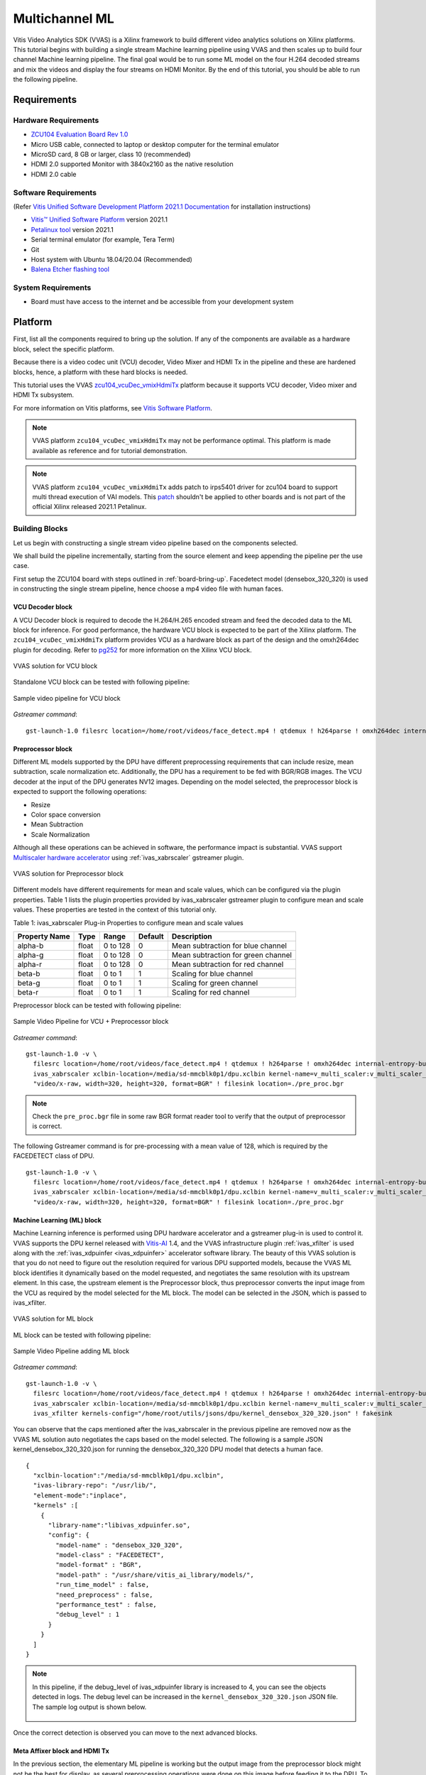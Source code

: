 #########################################
Multichannel ML
#########################################

Vitis Video Analytics SDK (VVAS) is a Xilinx framework to build different video analytics solutions on Xilinx platforms. 
This tutorial begins with building a single stream Machine learning pipeline 
using VVAS and then scales up to build four channel Machine learning pipeline. 
The final goal would be to run some ML model on the four H.264 decoded streams and mix the videos and display the four streams on HDMI Monitor.
By the end of this tutorial, you should be able to run the following pipeline.

.. image:: ./media/multichannel_ml/four_channel_pipeline.png
   :align: center


*****************
Requirements
*****************

Hardware Requirements
========================

- `ZCU104 Evaluation Board Rev 1.0 <https://www.xilinx.com/products/boards-and-kits/zcu104.html>`_
- Micro USB cable, connected to laptop or desktop computer for the terminal emulator
- MicroSD card, 8 GB or larger, class 10 (recommended)
- HDMI 2.0 supported Monitor with 3840x2160 as the native resolution
- HDMI 2.0 cable

Software Requirements
========================

(Refer `Vitis Unified Software Development Platform 2021.1 Documentation <https://www.xilinx.com/html_docs/xilinx2021_1/vitis_doc/vitis_embedded_installation.html>`_ for installation instructions)

- `Vitis™ Unified Software Platform <https://www.xilinx.com/support/download/index.html/content/xilinx/en/downloadNav/vitis.html>`_ version 2021.1
- `Petalinux tool <https://www.xilinx.com/support/download/index.html/content/xilinx/en/downloadNav/embedded-design-tools.html>`_ version 2021.1
- Serial terminal emulator (for example, Tera Term)
- Git
- Host system with Ubuntu 18.04/20.04 (Recommended)
- `Balena Etcher flashing tool <https://www.balena.io/etcher/>`_

System Requirements
======================

- Board must have access to the internet and be accessible from your development system


************
Platform
************

First, list all the components required to bring up the solution. If any of the components are available as a hardware block, select the specific platform.

Because there is a video codec unit (VCU) decoder, Video Mixer and HDMI Tx in the pipeline and these are hardened blocks, hence, a platform with these hard blocks is needed.

This tutorial uses the VVAS `zcu104_vcuDec_vmixHdmiTx <https://github.com/Xilinx/VVAS/ivas-platforms/Embedded/zcu104_vcuDec_vmixHdmiTx>`_ platform because it supports VCU decoder, Video mixer and HDMI Tx subsystem. 

For more information on Vitis platforms, see `Vitis Software Platform <https://www.xilinx.com/products/design-tools/vitis/vitis-platform.html>`_.

.. Note:: 

    VVAS platform ``zcu104_vcuDec_vmixHdmiTx`` may not be performance optimal. This platform is made available as reference and for tutorial demonstration.


.. Note:: 

    VVAS platform ``zcu104_vcuDec_vmixHdmiTx`` adds patch to irps5401 driver for zcu104 board to support multi thread execution of VAI models.
    This `patch <https://github.com/Xilinx/Vitis-AI/tree/master/dsa/DPU-TRD/app/dpu_sw_optimize.tar.gz>`_ shouldn't be applied to other boards 
    and is not part of the official Xilinx released 2021.1 Petalinux.



Building Blocks
=======================

Let us begin with constructing a single stream video pipeline based on the components selected.

.. image:: ./media/multichannel_ml/single_channel_pipeline.png
   :align: center
   :scale: 70

We shall build the pipeline incrementally, starting from the source element and keep appending the pipeline per the use case.

First setup the ZCU104 board with steps outlined in :ref:`board-bring-up`. 
Facedetect model (densebox_320_320) is used in constructing the single stream pipeline, hence choose a mp4 video file with human faces.

VCU Decoder block
---------------------------

A VCU Decoder block is required to decode the H.264/H.265 encoded stream and feed the decoded data to the ML block for inference. 
For good performance, the hardware VCU block is expected to be part of the Xilinx platform. 
The ``zcu104_vcuDec_vmixHdmiTx`` platform provides VCU as a hardware block as part of the design and the omxh264dec plugin for decoding. 
Refer to `pg252 <https://www.xilinx.com/support/documentation/ip_documentation/vcu/v1_2/pg252-vcu.pdf>`_ for more information on the Xilinx VCU block.

.. figure:: ./media/multichannel_ml/omxh264dec_plugin.png
   :align: center
   :scale: 60
   
   VVAS solution for VCU block

Standalone VCU block can be tested with following pipeline:

.. figure:: ./media/multichannel_ml/decode_pipeline.png
   :align: center
   :scale: 70
   
   Sample video pipeline for VCU block

*Gstreamer command*:

::

  gst-launch-1.0 filesrc location=/home/root/videos/face_detect.mp4 ! qtdemux ! h264parse ! omxh264dec internal-entropy-buffers=3 ! filesink location=./vcu_out.nv12 -v


Preprocessor block
-----------------------------

Different ML models supported by the DPU have different preprocessing requirements that can include 
resize, mean subtraction, scale normalization etc. 
Additionally, the DPU has a requirement to be fed with BGR/RGB images. 
The VCU decoder at the input of the DPU generates NV12 images. 
Depending on the model selected, the preprocessor block is expected to support the following operations:

* Resize
* Color space conversion
* Mean Subtraction
* Scale Normalization

Although all these operations can be achieved in software, the performance impact is substantial. 
VVAS support `Multiscaler hardware accelerator <https://github.com/Xilinx/VVAS/tree/master/ivas-accel-hw/>`_ using :ref:`ivas_xabrscaler` gstreamer plugin. 

.. figure:: ./media/multichannel_ml/xabrscaler_plugin.png
   :align: center
   :scale: 60
   
   VVAS solution for Preprocessor block

Different models have different requirements for mean and scale values, which can be configured via the plugin properties.
Table 1 lists the plugin properties provided by ivas_xabrscaler gstreamer plugin to configure mean and scale values.
These properties are tested in the context of this tutorial only.

Table 1: ivas_xabrscaler Plug-in Properties to configure mean and scale values

+--------------------+-------------+-----------+-------------+-----------------+
|                    |             |           |             |                 |
|  **Property Name** |   **Type**  | **Range** | **Default** | **Description** |
|                    |             |           |             |                 |
+====================+=============+===========+=============+=================+
|                    |  float      | 0 to 128  |  0          | Mean            |
|  alpha-b           |             |           |             | subtraction for |
|                    |             |           |             | blue channel    |
+--------------------+-------------+-----------+-------------+-----------------+
|                    |  float      | 0 to 128  |  0          | Mean            |
|  alpha-g           |             |           |             | subtraction for |
|                    |             |           |             | green channel   |
+--------------------+-------------+-----------+-------------+-----------------+
|  alpha-r           |  float      | 0 to 128  |  0          | Mean            |
|                    |             |           |             | subtraction for |
|                    |             |           |             | red channel     |
+--------------------+-------------+-----------+-------------+-----------------+
|  beta-b            |  float      | 0 to 1    |  1          | Scaling         |
|                    |             |           |             | for blue        |
|                    |             |           |             | channel         |
+--------------------+-------------+-----------+-------------+-----------------+
|  beta-g            |  float      | 0 to 1    |  1          | Scaling         |
|                    |             |           |             | for green       |
|                    |             |           |             | channel         |
+--------------------+-------------+-----------+-------------+-----------------+
|  beta-r            |  float      | 0 to 1    |  1          | Scaling         |
|                    |             |           |             | for red         |
|                    |             |           |             | channel         |
+--------------------+-------------+-----------+-------------+-----------------+

Preprocessor block can be tested with following pipeline:

.. figure:: ./media/multichannel_ml/preprocessor_pipeline.png
   :align: center
   :scale: 70
   
   Sample Video Pipeline for VCU + Preprocessor block 

*Gstreamer command*:

::

  gst-launch-1.0 -v \
    filesrc location=/home/root/videos/face_detect.mp4 ! qtdemux ! h264parse ! omxh264dec internal-entropy-buffers=3 ! \
    ivas_xabrscaler xclbin-location=/media/sd-mmcblk0p1/dpu.xclbin kernel-name=v_multi_scaler:v_multi_scaler_1 ! \
    "video/x-raw, width=320, height=320, format=BGR" ! filesink location=./pre_proc.bgr
  
.. Note:: Check the ``pre_proc.bgr`` file in some raw BGR format reader tool to verify that the output of preprocessor is correct.

The following Gstreamer command is for pre-processing with a mean value of 128, which is required by the FACEDETECT class of DPU.

::

  gst-launch-1.0 -v \
    filesrc location=/home/root/videos/face_detect.mp4 ! qtdemux ! h264parse ! omxh264dec internal-entropy-buffers=3 ! \
    ivas_xabrscaler xclbin-location=/media/sd-mmcblk0p1/dpu.xclbin kernel-name=v_multi_scaler:v_multi_scaler_1 alpha_r=128 alpha_g=128 alpha_b=128 ! \
    "video/x-raw, width=320, height=320, format=BGR" ! filesink location=./pre_proc.bgr


Machine Learning (ML) block
-------------------------------

Machine Learning inference is performed using DPU hardware accelerator and a gstreamer plug-in is used to control it. 
VVAS supports the DPU kernel released with `Vitis-AI <https://github.com/Xilinx/Vitis-AI>`_ 1.4, and the VVAS infrastructure plugin 
:ref:`ivas_xfilter` is used along with the :ref:`ivas_xdpuinfer <ivas_xdpuinfer>` accelerator software library.
The beauty of this VVAS solution is that you do not need to figure out the resolution required for various DPU supported models, 
because the VVAS ML block identifies it dynamically based on the model requested, and negotiates the same resolution with its upstream element. 
In this case, the upstream element is the Preprocessor block, thus preprocessor converts the input image from the VCU 
as required by the model selected for the ML block. The model can be selected in the JSON, which is passed to ivas_xfilter.

.. figure:: ./media/multichannel_ml/xfilter_plugin.png
   :align: center
   :scale: 60
   
   VVAS solution for ML block

ML block can be tested with following pipeline:

.. figure:: ./media/multichannel_ml/ML_pipeline.png
   :align: center
   :scale: 70
   
   Sample Video Pipeline adding ML block 

*Gstreamer command*:

::

  gst-launch-1.0 -v \
    filesrc location=/home/root/videos/face_detect.mp4 ! qtdemux ! h264parse ! omxh264dec internal-entropy-buffers=3 ! \
    ivas_xabrscaler xclbin-location=/media/sd-mmcblk0p1/dpu.xclbin kernel-name=v_multi_scaler:v_multi_scaler_1 alpha_r=128 alpha_g=128 alpha_b=128 ! \
    ivas_xfilter kernels-config="/home/root/utils/jsons/dpu/kernel_densebox_320_320.json" ! fakesink

You can observe that the caps mentioned after the ivas_xabrscaler in the previous pipeline are removed now 
as the VVAS ML solution auto negotiates the caps based on the model selected. 
The following is a sample JSON kernel_densebox_320_320.json for running the densebox_320_320 DPU model that detects a human face.

::

  {
    "xclbin-location":"/media/sd-mmcblk0p1/dpu.xclbin",
    "ivas-library-repo": "/usr/lib/",
    "element-mode":"inplace",
    "kernels" :[
      {
        "library-name":"libivas_xdpuinfer.so",
        "config": {
          "model-name" : "densebox_320_320",
          "model-class" : "FACEDETECT",
          "model-format" : "BGR",
          "model-path" : "/usr/share/vitis_ai_library/models/",
          "run_time_model" : false,
          "need_preprocess" : false,
          "performance_test" : false,
          "debug_level" : 1
        }
      }
    ]
  }


.. Note:: 

    In this pipeline, if the debug_level of ivas_xdpuinfer library is increased to 4, you can see the objects detected in logs.
    The debug level can be increased in the ``kernel_densebox_320_320.json`` JSON file.
    The sample log output is shown below.
    
    .. figure:: ./media/multichannel_ml/inference_result_dump.png
       :align: center
       :scale: 50
       

Once the correct detection is observed you can move to the next advanced blocks.


Meta Affixer block and HDMI Tx
------------------------------------------

In the previous section, the elementary ML pipeline is working but the output image from the preprocessor block might not be the best for display, 
as several preprocessing operations were done on this image before feeding it to the DPU. 
To have a good user experience, you must fork the output of the VCU decoder block into two streams, 
one for the ML block and other for the display. 
To get the scaled metadata for the original image you need to add one meta scale block, 
which converts the detection co-ordinates obtained by the ML model for its input resolution with respect to the 
original output stream from the VCU decoder. 
This can be done using the :ref:`ivas_xmetaaffixer <ivas_xmetaaffixer>` plugin which is implemented entirely in software.


You can add HDMI Tx using kmssink Gstreamer plugin along with the ivas_xmetaaffixer in the previous pipeline. 
This enables viewing video on HDMI monitor.
You need to set DRM bus-id, plane-id and rendering position as kmssink properties. 

The ``bus-id`` for the zcu104_vcuDec_vmixHdmiTx platform is fixed to ``a0130000.v_mix``.

The video mixer in zcu104_vcuDec_vmixHdmiTx platform supports 9 planes of NV12 format, with plane-id starting from 34 to 42. 
You need to set the ``plane-id`` within this range to output the video stream on one of these planes.

The ``render-rectangle`` property sets the position of video stream on screen in the format “<x, y, width, height>”. 
Here, x, y represents the starting position of the image on screen, 
width represents width of the video image, and height represents height of the video image.

Sample video pipeline for adding meta affixer block and HDMI Tx is shown as below

.. figure:: ./media/multichannel_ml/metascale_hdmitx_pipeline.png
   :align: center
   :scale: 70
   
   Sample video pipeline adding Meta Affixer and HDMI Tx blocks

*Gstreamer command*:

::

  gst-launch-1.0 -v \
    filesrc location=/home/root/videos/face_detect.mp4 ! qtdemux ! h264parse ! omxh264dec internal-entropy-buffers=3 !  \
    tee name=t0 \
      t0.src_0 ! queue ! \
        ivas_xabrscaler xclbin-location=/media/sd-mmcblk0p1/dpu.xclbin kernel-name=v_multi_scaler:v_multi_scaler_1 alpha_r=128 alpha_g=128 alpha_b=128 ! \
        ivas_xfilter kernels-config="/home/root/utils/jsons/dpu/kernel_densebox_320_320.json" ! \
        scalem0.sink_master ivas_xmetaaffixer name=scalem0 scalem0.src_master ! fakesink \
      t0.src_1 ! queue ! \
        scalem0.sink_slave_0 scalem0.src_slave_0 ! queue ! \
        kmssink plane-id=34 bus-id="a0130000.v_mix" render-rectangle="<0,0,1920,1080>"

.. Note:: It is assumed that the video resolution of the input file sample.mp4 is 1080P. 

.. Note:: 

    Though you may not observe any ML output on monitor with this pipeline, 
    but we should see the input image getting displayed in monitor by this pipeline.


Bounding Box block
------------------------------

To have an output of ML displayed on the monitor, you should draw the results on an image. 
The :ref:`ivas_xboundingbox <ivas_xboundingbox>` software acceleration library comes in handy in this case. 
This library along with VVAS infrastructure plug-in :ref:`ivas_xfilter` can provide the bounding box functionality.

Sample video pipeline for adding bounding box block is shown as below

.. figure:: ./media/multichannel_ml/single_channel_pipeline.png
   :align: center
   :scale: 70
   
   Sample Video Pipeline adding Bounding Box block

*Gstreamer command*:

::

  gst-launch-1.0 -v \
    filesrc location=/home/root/videos/face_detect.mp4 ! qtdemux ! h264parse ! omxh264dec internal-entropy-buffers=3 !  \
    tee name=t0 \
      t0.src_0 ! queue ! \
        ivas_xabrscaler xclbin-location=/media/sd-mmcblk0p1/dpu.xclbin kernel-name=v_multi_scaler:v_multi_scaler_1 alpha_r=128 alpha_g=128 alpha_b=128  ! \
        ivas_xfilter kernels-config="/home/root/utils/jsons/dpu/kernel_densebox_320_320.json" ! \
        scalem0.sink_master ivas_xmetaaffixer name=scalem0 scalem0.src_master ! fakesink \
      t0.src_1 ! queue ! \
        scalem0.sink_slave_0 scalem0.src_slave_0 ! queue ! \
        ivas_xfilter kernels-config="/home/root/utils/jsons/bbox/kernel_boundingbox_facedetect.json" ! \
        kmssink plane-id=34 bus-id="a0130000.v_mix" render-rectangle="<0,0,1920,1080>"


The following sample JSON file kernel_boundingbox_facedetect.json is used to draw a bounding box on detected objects.

::

  {
    "xclbin-location":"/media/sd-mmcblk0p1/dpu.xclbin",
    "ivas-library-repo": "/usr/lib/",
    "element-mode":"inplace",
    "kernels" :[
      {
        "library-name":"libivas_xboundingbox.so",
        "config": {
          "model-name" : "densebox_320_320",
          "display_output" : 1,
          "font_size" : 0.5,
          "font" : 3,
          "thickness" : 3,
          "debug_level" : 1,
          "label_color" : { "blue" : 0, "green" : 0, "red" : 0 },
          "label_filter" : [ "class", "probability" ],
          "classes" : [
          ]
        }
      }
    ]
  }

With addition of bounding box, your pipeline for single stream is complete. 

Four Channel ML pipeline
==================================

Now, constructing a four channel pipeline is simply duplicating the above pipeline four times for different models 
and positioning each output video appropriately on screen on different plane-ids. 

Below Vitis AI models are used as example in this tutorial. 
Refer `Vitis AI User Documentation <https://www.xilinx.com/html_docs/vitis_ai/1_4/compiling_model.html>`_ to compile different models 
using arch.json file from release package.

* densebox_320_320 (Face detection)
* yolov3_adas_pruned_0_9 (Object detection)
* resnet50 (Classification)
* refinedet_pruned_0_96 (Pedestrian detector)

A reference pipeline for four channel ML is given below.

::

  gst-launch-1.0 -v \
    filesrc location=/home/root/videos/face_detect.mp4 ! qtdemux ! h264parse ! \
    omxh264dec internal-entropy-buffers=3 ! queue ! \
      tee name=t \
        t.src_0 ! queue ! \
          ivas_xabrscaler xclbin-location=/media/sd-mmcblk0p1/dpu.xclbin kernel-name=v_multi_scaler:v_multi_scaler_1 alpha_r=128 alpha_g=128 alpha_b=128 ! queue ! \
          ivas_xfilter kernels-config="/home/root/utils/jsons/dpu/kernel_densebox_320_320.json" ! queue ! \
          scalem.sink_master ivas_xmetaaffixer name=scalem scalem.src_master ! queue ! fakesink \
        t.src_1 ! queue ! \
          scalem.sink_slave_0 scalem.src_slave_0 ! queue ! \
          ivas_xfilter kernels-config="/home/root/utils/jsons/bbox/kernel_boundingbox_facedetect.json" ! \
          fpsdisplaysink video-sink="kmssink plane-id=34 bus-id=a0130000.v_mix render-rectangle=<0,0,1920,1080>" text-overlay=false sync=false \
    filesrc location=/home/root/videos/yolov3.mp4 ! qtdemux ! h264parse ! \
    omxh264dec internal-entropy-buffers=3 ! queue ! \
      tee name=t2 \
        t2.src_0 ! queue ! \
          ivas_xabrscaler xclbin-location=/media/sd-mmcblk0p1/dpu.xclbin kernel-name=v_multi_scaler:v_multi_scaler_1 alpha_r=0 alpha_g=0 alpha_b=0 beta_r=0.25 beta_g=0.25 beta_b=0.25 ! queue ! \
          ivas_xfilter kernels-config="/home/root/utils/jsons/dpu/kernel_yolov3_adas_pruned_0_9.json" ! queue ! \
          scalem2.sink_master ivas_xmetaaffixer name=scalem2 scalem2.src_master ! queue ! fakesink \
        t2.src_1 ! queue ! \
          scalem2.sink_slave_0 scalem2.src_slave_0 ! queue ! \
          ivas_xfilter kernels-config="/home/root/utils/jsons/bbox/kernel_boundingbox_yolov3_adas_pruned_0_9.json" ! \
          fpsdisplaysink video-sink="kmssink plane-id=35 bus-id=a0130000.v_mix render-rectangle=<1920,0,1920,1080>" text-overlay=false sync=false \
    filesrc location=/home/root/videos/classification.mp4 ! qtdemux ! h264parse ! \
    omxh264dec internal-entropy-buffers=3 ! queue ! \
      tee name=t3 \
        t3.src_0 ! queue ! \
          ivas_xabrscaler xclbin-location=/media/sd-mmcblk0p1/dpu.xclbin kernel-name=v_multi_scaler:v_multi_scaler_1 alpha_r=104 alpha_g=107 alpha_b=123 beta_r=1 beta_g=1 beta_b=1 ! queue ! \
          ivas_xfilter kernels-config="/home/root/utils/jsons/dpu/kernel_resnet50.json" ! queue ! \
          scalem3.sink_master ivas_xmetaaffixer name=scalem3 scalem3.src_master ! queue ! fakesink \
        t3.src_1 ! queue ! \
          scalem3.sink_slave_0 scalem3.src_slave_0 ! queue ! \
          ivas_xfilter kernels-config="/home/root/utils/jsons/bbox/kernel_boundingbox_resnet50.json" ! \
          fpsdisplaysink video-sink="kmssink plane-id=36 bus-id=a0130000.v_mix render-rectangle=<0,1080,1920,1080>" text-overlay=false sync=false \
    filesrc location=/home/root/videos/refinedet.mp4 ! qtdemux ! h264parse ! \
    omxh264dec internal-entropy-buffers=3 ! queue ! \
      tee name=t4 \
        t4.src_0 ! queue ! \
          ivas_xabrscaler xclbin-location=/media/sd-mmcblk0p1/dpu.xclbin kernel-name=v_multi_scaler:v_multi_scaler_1 alpha_r=104 alpha_g=117 alpha_b=123 beta_r=1 beta_g=1 beta_b=1 ! queue ! \
          ivas_xfilter kernels-config="/home/root/utils/jsons/dpu/kernel_refinedet_pruned_0_96.json" ! queue ! \
          scalem4.sink_master ivas_xmetaaffixer name=scalem4 scalem4.src_master ! queue ! fakesink \
        t4.src_1 ! queue ! \
        scalem4.sink_slave_0 scalem4.src_slave_0 ! queue ! \
        ivas_xfilter kernels-config="/home/root/utils/jsons/bbox/kernel_boundingbox_refinedet_pruned_0_96.json" ! \
        fpsdisplaysink video-sink="kmssink plane-id=37 bus-id=a0130000.v_mix render-rectangle=<1920,1080,1920,1080>" text-overlay=false sync=false


The above command is available in the release package as ``multichannel_ml.sh``. 

Now, let's look into implementating the design and executing using Vitis AI and VVAS.


*****************
Implementation
*****************

`Release package <https://www.xilinx.com/member/forms/download/xef.html?filename=vvas_multichannel_ml_2021.1_zcu104.zip>`_ provides prebuilt binaries including SD card image that has the implemented design and required software, VAI models and scripts.
Download the release package. Let the path where release package is downloaded be represented as ``<RELEASE_PATH>``.

Below steps are required only if the platform and example design needs to be regenerated, else move to section :ref:`board-bring-up` to try the released SD card image.

Platform
=============

As previously described, this solution uses the VVAS ``zcu104_vcuDec_vmixHdmiTx`` platform. 
The first and foremost step is to build this platform from its sources. 

The platform provides the following hardware and software components of the pipeline:

* VCU hardware
* Video Mixer and HDMI Tx hard block
* Opensource framework like Gstreamer, OpenCV
* Vitis AI 1.4 libraries
* Xilinx Runtime (XRT)
* omxh264dec Gstreamer plugin
* kmmsink Gstreamer plugin
* VVAS Gstreamer plugins and libraries

  * :ref:`ivas_xfilter` gstreamer plugin 
  * :ref:`ivas_xabrscaler` multiscaler accelerator plugin 
  * :ref:`ivas_xdpuinfer <ivas_xdpuinfer>` software accelerator library
  * :ref:`ivas_xboundingbox <ivas_xboundingbox>` software accelerator library
  * :ref:`ivas_xmetaaffixer <ivas_xmetaaffixer>` gstreamer plugin 


Steps for building the platform:

1. Download the VVAS git repository. Let the path where VVAS repo is downloaded be represented as ``<VVAS_REPO>``.
::

  git clone https://github.com/Xilinx/VVAS.git

2. Setup the toolchain
::

  source <2021.1_Vitis>/settings64.sh
  source <2021.1_Petalinux>/settings.sh
  source <2021.1_XRT>/setenv.sh

3. Change directory to the platform
::

  cd <VVAS_REPO>/VVAS/ivas-platforms/Embedded/zcu104_vcuDec_vmixHdmiTx
  
4. Build the platform
::

  make
  
After the build is finished, the platform is available at  
``<VVAS_REPO>/VVAS/ivas-platforms/Embedded/zcu104_vcuDec_vmixHdmiTx/platform_repo/xilinx_zcu104_vcuDec_vmixHdmiTx_202110_1/export/xilinx_zcu104_vcuDec_vmixHdmiTx_202110_1/``.

Let the path to platform be represented as ``<PLATFORM_PATH>``.


Vitis Example Project
================================

A Vitis build is required to stitch all the discussed hardware accelerators to the platform design. 
The hardware accelerators required are:

1. DPU (Xilinx ML IP)
2. Multiscaler (Xilinx Preprocessing IP)

The Xilinx deep learning processor unit (DPU) is a configurable computation engine dedicated for convolutional neural networks. 
Refer to `DPU-TRD <https://github.com/Xilinx/Vitis-AI/blob/master/dsa/DPU-TRD/prj/Vitis/README.md>`_ for more information and compiling the DPU accelerator.

The ``multichannel_ml`` example design adds two instances of B3136 DPU configuration and a single instance of Multiscaler to the ``zcu104_vcuDec_vmixHdmiTx`` platform.

Steps for building Vitis example project:

1. Download Vitis-AI. Let the path where Vitis-AI is downloaded be represented as ``<VITIS_AI_REPO>``.
::
  
  git clone https://github.com/Xilinx/Vitis-AI.git
  cd Vitis-AI/
  git checkout tags/v1.4 -b v1.4

2. Change directory to example project
::

  cd <VVAS_REPO>/VVAS/ivas-examples/Embedded/multichannel_ml/

3. Compile the project
::

  make PLATFORM=<PLATFORM_PATH>/xilinx_zcu104_vcuDec_vmixHdmiTx_202110_1.xpfm DPU_TRD_PATH=<VITIS_AI_REPO>/Vitis-AI/dsa/DPU-TRD/ HW_ACCEL_PATH==<VVAS_REPO>/VVAS/ivas-accel-hw/


.. Note:: *Depending on the build machine capacity, building this example project can take about 3 or more hours to compile*.

Once the build is completed, you can find the sdcard image at
``<VVAS_REPO>/VVAS/ivas-examples/Embedded/multichannel_ml/binary_container_1/sd_card.img``. 


.. _board-bring-up:

Board bring up
==================================

1. Burn the SD card image ``sd_card.img`` (Either from `Release package <https://www.xilinx.com/member/forms/download/xef.html?filename=vvas_multichannel_ml_2021.1_zcu104.zip>`_ or generated)  using a SD card flashing tool like dd, Win32DiskImager, or Balena Etcher. 
Boot the board using this SD card.
::

  

2. Once the board is booted, resize the ext4 partition to extend to full SD card size.
::

  resize-part /dev/mmcblk0p2
  
3. From the host system, copy the video files on the board.
::

  mkdir -p ~/videos
  scp -r <Path to Videos> root@<board ip>:~/videos

.. Note:: Password for *root* user is *root*.

.. Note:: Video files are not provided as part of release package.

4. Copy the model json files and scripts on the board 
::

  scp -r <RELEASE_PATH>/vvas_multichannel_ml_2021.1_zcu104/utils/ root@<board ip>:~

5. Copy the Vitis-AI model files on board
::

  mkdir -p /usr/share/vitis_ai_library/models
  scp -r <RELEASE_PATH>/vvas_multichannel_ml_2021.1_zcu104/vai_models/* /usr/share/vitis_ai_library/models/

6. Execute four channel Gstreamer pipeline script
::

  sh ~/utils/scripts/multichannel_ml.sh

You can now see the 4 channel mixed video on the HDMI monitor.


********************
Known Issues
********************

1. Sometimes on reboot, the HDMI screen remains blank and following error log is observed during the boot.
Power OFF and ON (Hard reboot) the board to fix the issue.
::

  xlnx-drm-hdmi a0100000.v_hdmi_tx_ss: tx-clk not ready -EPROBE_DEFER



********************
References
********************

1.	https://github.com/Xilinx/Vitis-AI
2.	https://www.xilinx.com/html_docs/vitis_ai/1_4
3.	https://www.xilinx.com/support/download/index.html/content/xilinx/en/downloadNav/embedded-designtools.html 
4.	https://www.xilinx.com/products/boards-and-kits/zcu104.html 
5.	https://www.xilinx.com/support/documentation/ip_documentation/vcu/v1_2/pg252-vcu.pdf 
6.	https://gstreamer.freedesktop.org 
7.	https://www.kernel.org/doc/html/v4.13/gpu/drm-kms.html 
8.	https://gstreamer.freedesktop.org/documentation/kms/index.html 
